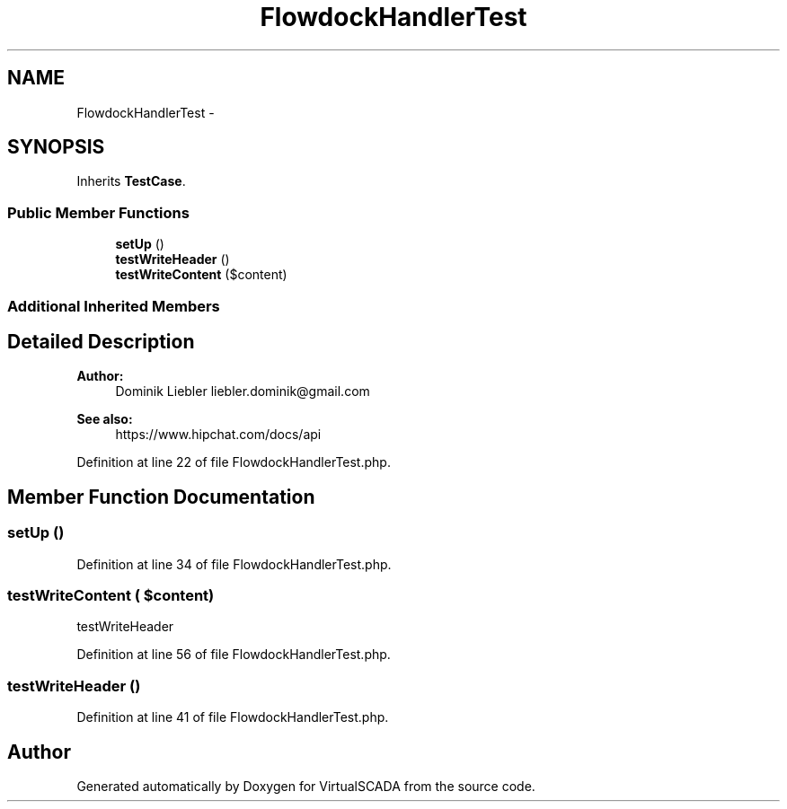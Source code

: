 .TH "FlowdockHandlerTest" 3 "Tue Apr 14 2015" "Version 1.0" "VirtualSCADA" \" -*- nroff -*-
.ad l
.nh
.SH NAME
FlowdockHandlerTest \- 
.SH SYNOPSIS
.br
.PP
.PP
Inherits \fBTestCase\fP\&.
.SS "Public Member Functions"

.in +1c
.ti -1c
.RI "\fBsetUp\fP ()"
.br
.ti -1c
.RI "\fBtestWriteHeader\fP ()"
.br
.ti -1c
.RI "\fBtestWriteContent\fP ($content)"
.br
.in -1c
.SS "Additional Inherited Members"
.SH "Detailed Description"
.PP 

.PP
\fBAuthor:\fP
.RS 4
Dominik Liebler liebler.dominik@gmail.com 
.RE
.PP
\fBSee also:\fP
.RS 4
https://www.hipchat.com/docs/api 
.RE
.PP

.PP
Definition at line 22 of file FlowdockHandlerTest\&.php\&.
.SH "Member Function Documentation"
.PP 
.SS "setUp ()"

.PP
Definition at line 34 of file FlowdockHandlerTest\&.php\&.
.SS "testWriteContent ( $content)"
testWriteHeader 
.PP
Definition at line 56 of file FlowdockHandlerTest\&.php\&.
.SS "testWriteHeader ()"

.PP
Definition at line 41 of file FlowdockHandlerTest\&.php\&.

.SH "Author"
.PP 
Generated automatically by Doxygen for VirtualSCADA from the source code\&.
